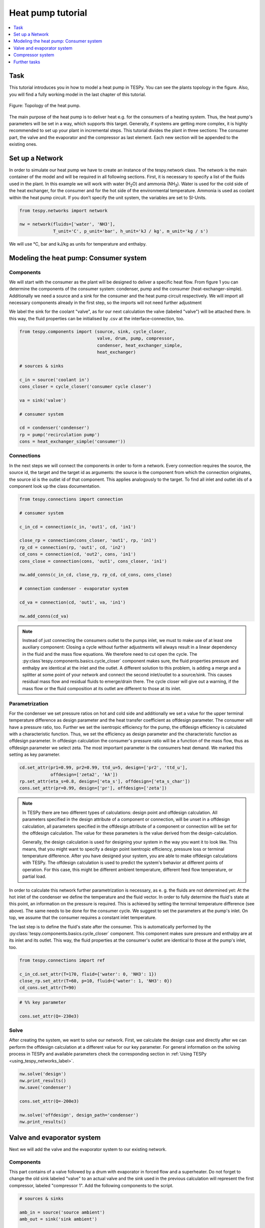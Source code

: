 Heat pump tutorial
------------------

.. contents::
    :depth: 1
    :local:
    :backlinks: top

Task
^^^^

This tutorial introduces you in how to model a heat pump in TESPy. You can see
the plants topology in the figure. Also, you will find a fully working model in
the last chapter of this tutorial.

.. figure:: api/_images/tutorial_heat_pump.svg
    :align: center

    Figure: Topology of the heat pump.

The main purpose of the heat pump is to deliver heat e.g. for the consumers of
a heating system. Thus, the heat pump's parameters will be set in a way, which
supports this target.
Generally, if systems are getting more complex, it is highly recommended to set
up your plant in incremental steps. This tutorial divides the plant in three
sections: The consumer part, the valve and the evaporator and the compressor as
last element. Each new section will be appended to the existing ones.


Set up a Network
^^^^^^^^^^^^^^^^

In order to simulate our heat pump we have to create an instance of the
tespy.network class. The network is the main container of the model and will be
required in all following sections.
First, it is necessary to specify a list of the fluids used in the plant. In
this example we will work with water (H\ :sub:`2`\O) and ammonia
(NH\ :sub:`3`\). Water is used for the cold side of the heat exchanger, for the
consumer and for the hot side of the environmental temperature. Ammonia is used
as coolant within the heat pump circuit. If you don’t specify the unit system,
the variables are set to SI-Units.

.. code-block:: python

    from tespy.networks import network

    nw = network(fluids=['water', 'NH3'],
                 T_unit='C', p_unit='bar', h_unit='kJ / kg', m_unit='kg / s')

We will use °C, bar and kJ/kg as units for temperature and enthalpy.

Modeling the heat pump: Consumer system
^^^^^^^^^^^^^^^^^^^^^^^^^^^^^^^^^^^^^^^

Components
++++++++++

We will start with the consumer as the plant will be designed to deliver a
specific heat flow. From figure 1 you can determine the components of the
consumer system: condenser, pump and the consumer (heat-exchanger-simple).
Additionally we need a source and a sink for the consumer and the heat pump
circuit respectively. We will import all necessary components already in the
first step, so the imports will not need further adjustment

We label the sink for the coolant "valve", as for our next calculation the
valve (labeled "valve") will be attached there. In this way, the fluid
properties can be initialised by .csv at the interface-connection, too.

.. code-block:: python

    from tespy.components import (source, sink, cycle_closer,
                                  valve, drum, pump, compressor,
                                  condenser, heat_exchanger_simple,
                                  heat_exchanger)

    # sources & sinks

    c_in = source('coolant in')
    cons_closer = cycle_closer('consumer cycle closer')

    va = sink('valve')

    # consumer system

    cd = condenser('condenser')
    rp = pump('recirculation pump')
    cons = heat_exchanger_simple('consumer'))

Connections
+++++++++++

In the next steps we will connect the components in order to form a network.
Every connection requires the source, the source id, the target and the target
id as arguments: the source is the component from which the connection
originates, the source id is the outlet id of that component. This applies
analogously to the target. To find all inlet and outlet ids of a component look
up the class documentation.

.. code-block:: python

    from tespy.connections import connection

    # consumer system

    c_in_cd = connection(c_in, 'out1', cd, 'in1')

    close_rp = connection(cons_closer, 'out1', rp, 'in1')
    rp_cd = connection(rp, 'out1', cd, 'in2')
    cd_cons = connection(cd, 'out2', cons, 'in1')
    cons_close = connection(cons, 'out1', cons_closer, 'in1')

    nw.add_conns(c_in_cd, close_rp, rp_cd, cd_cons, cons_close)

    # connection condenser - evaporator system

    cd_va = connection(cd, 'out1', va, 'in1')

    nw.add_conns(cd_va)

.. note::

    Instead of just connecting the consumers outlet to the pumps inlet, we must
    to make use of at least one auxiliary component: Closing a cycle without
    further adjustments will always result in a linear dependency in the fluid
    and the mass flow equations. We therefore need to cut open the cycle. The
    :py:class`tespy.components.basics.cycle_closer` component makes sure, the
    fluid properties pressure and enthalpy are identical at the inlet and the
    outlet. A different solution to this problem, is adding a merge and a
    splitter at some point of your network and connect the second inlet/outlet
    to a source/sink. This causes residual mass flow and residual fluids to
    emerge/drain there. The cycle closer will give out a warning, if the mass
    flow or the fluid composition at its outlet are different to those at its
    inlet.

Parametrization
+++++++++++++++

For the condenser we set pressure ratios on hot and cold side and additionally
we set a value for the upper terminal temperature difference as design
parameter and the heat transfer coefficient as offdesign parameter. The
consumer will have a pressure ratio, too. Further we set the isentropic
efficiency for the pump, the offdesign efficiency is calculated with a
characteristic function. Thus, we set the efficiency as design parameter and
the characteristic function as offdesign parameter. In offdesign calculation
the consumer's pressure ratio will be a function of the mass flow, thus as
offdesign parameter we select zeta. The most important parameter is the
consumers heat demand. We marked this setting as key parameter.

.. code-block:: python

    cd.set_attr(pr1=0.99, pr2=0.99, ttd_u=5, design=['pr2', 'ttd_u'],
                offdesign=['zeta2', 'kA'])
    rp.set_attr(eta_s=0.8, design=['eta_s'], offdesign=['eta_s_char'])
    cons.set_attr(pr=0.99, design=['pr'], offdesign=['zeta'])

.. note::

    In TESPy there are two different types of calculations: design point and
    offdesign calculation. All parameters specified in the design attribute of
    a component or connection, will be unset in a offdesign calculation, all
    parameters specified in the offdesign attribute of a component or
    connection will be set for the offdesign calculation. The value for these
    parameters is the value derived from the design-calculation.

    Generally, the design calculation is used for designing your system in the
    way you want it to look like. This means, that you might want to specify a
    design point isentropic efficiency, pressure loss or terminal temperature
    difference. After you have designed your system, you are able to make
    offdesign calculations with TESPy. The offdesign calculation is used to
    predict the system's behavior at different points of operation. For this
    case, this might be different ambient temperature, different feed flow
    temperature, or partial load.

In order to calculate this network further parametrization is necessary, as e.
g. the fluids are not determined yet: At the hot inlet of the condenser we
define the temperature and the fluid vector. In order to fully determine the
fluid's state at this point, an information on the pressure is required. This
is achieved by setting the terminal temperature difference (see above). The
same needs to be done for the consumer cycle. We suggest to set the parameters
at the pump's inlet. On top, we assume that the consumer requires a constant
inlet temperature.

The last step is to define the fluid's state after the consumer. This is
automatically performed by the :py:class:`tespy.components.basics.cycle_closer`
component. This component makes sure pressure and enthalpy are at its inlet
and its outlet. This way, the fluid properties at the consumer's outlet are
identical to those at the pump's inlet, too.

.. code-block:: python

    from tespy.connections import ref

    c_in_cd.set_attr(T=170, fluid={'water': 0, 'NH3': 1})
    close_rp.set_attr(T=60, p=10, fluid={'water': 1, 'NH3': 0})
    cd_cons.set_attr(T=90)

.. code-block:: python

    # %% key parameter

    cons.set_attr(Q=-230e3)

Solve
+++++

After creating the system, we want to solve our network. First, we calculate
the design case and directly after we can perform the offdesign calculation at
a different value for our key parameter. For general information on the solving
process in TESPy and available parameters check the corresponding section in
:ref:`Using TESPy <using_tespy_networks_label>`.

.. code-block:: python

    nw.solve('design')
    nw.print_results()
    nw.save('condenser')

    cons.set_attr(Q=-200e3)

    nw.solve('offdesign', design_path='condenser')
    nw.print_results()


Valve and evaporator system
^^^^^^^^^^^^^^^^^^^^^^^^^^^

Next we will add the valve and the evaporator system to our existing network.

Components
++++++++++

This part contains of a valve followed by a drum with evaporator in forced flow
and a superheater. Do not forget to change the old sink labeled "valve" to an
actual valve and the sink used in the previous calculation will represent the
first compressor, labeled "compressor 1". Add the following components to the
script.

.. code-block:: python

    # sources & sinks

    amb_in = source('source ambient')
    amb_out = sink('sink ambient')

    cp1 = sink('compressor 1')

    # evaporator system

    va = valve('valve')
    dr = drum('drum')
    ev = heat_exchanger('evaporator')
    su = heat_exchanger('superheater')
    pu = pump('pump evaporator')

Connections
+++++++++++

As we already redefined our variable "va" to be a valve instead of a sink (see
above), we do not need any adjustments to the connection between the condenser
and the former sink "cd_va". The valve connects to the drum at the inlet 'in1'.
The pump of the forced flow evaporation system connects to the drum's outlet
'out1', the evaporator's cold side connects to the drum's inlet 'in2' and the
superheater's cold side connects to the drum's outlet 'out2'. This will add the
following connections to the model:

.. code-block:: python

    # evaporator system

    va_dr = connection(va, 'out1', dr, 'in1')
    dr_pu = connection(dr, 'out1', pu, 'in1')
    pu_ev = connection(pu, 'out1', ev, 'in2')
    ev_dr = connection(ev, 'out2', dr, 'in2')
    dr_su = connection(dr, 'out2', su, 'in2')

    nw.add_conns(va_dr, dr_pu, pu_ev, ev_dr, dr_su)

    amb_in_su = connection(amb_in, 'out1', su, 'in1')
    su_ev = connection(su, 'out1', ev, 'in1')
    ev_amb_out = connection(ev, 'out1', amb_out, 'in1')

    nw.add_conns(amb_in_su, su_ev, ev_amb_out)

    # connection evaporator system - compressor system

    su_cp1 = connection(su, 'out2', cp1, 'in1')

    nw.add_conns(su_cp1)

Parametrization
+++++++++++++++

Previous parametrization stays untouched. Regarding the evaporator, we specify
pressure ratios on hot and cold side as well as the lower terminal temperature
difference. We use the hot side pressure ratio and the lower terminal
temperature difference as design parameters and choose zeta as well as the
area independent heat transition coefficient as its offdesign parameters.

On top of that, the characteristic function of the evaporator should follow the
default characteristic line of 'EVAPORATING FLUID' on the cold side and the
default line 'DEFAULT' on the hot side. These lines are defined in the
:py:mod:`tespy.data` module. If you want to learn more about handling
characteristic functions you should have a glance at the
:ref:`TESPy components section <using_tespy_components_label>`. The superheater
will also use the pressure ratios on hot and cold side. Further we set a value
for the upper terminal temperature difference. For the pump we set the
isentropic efficiency. For offdesign and design parameter specification of
these components the same logic as for the evaporator and the already existing
part of the network is applied: The system designer has to answer the question:
Which parameters are design point parameters and how does the component perform
at a different operation point.

.. code-block:: python

    # evaporator system

    kA_char1 = ldc('heat exchanger', 'kA_char1', 'DEFAULT', char_line)
    kA_char2 = ldc('heat exchanger', 'kA_char2', 'EVAPORATING FLUID', char_line)

    ev.set_attr(pr1=0.99, pr2=0.99, ttd_l=5,
                kA_char1=kA_char1, kA_char2=kA_char2,
                design=['pr1', 'ttd_l'], offdesign=['zeta1', 'kA'])
    su.set_attr(pr1=0.99, pr2=0.99, ttd_u=2, design=['pr1', 'pr2', 'ttd_u'],
                offdesign=['zeta1', 'zeta2', 'kA'])
    pu.set_attr(eta_s=0.8, design=['eta_s'], offdesign=['eta_s_char'])

Next step is the connection parametrization: The pressure in the drum and the
enthalpy of the wet steam reentering the drum need to be determined. For the
enthalpy we can specify a reference of the circulating mass flow to the main
cycle mass flow. The pressure is achieved through the given lower terminal
temperature difference of the evaporator and its hot side outlet temperature.
As we have specified a terminal temperature difference at the evaporator's cold
side inlet (:code:`ttd_l`), it might be necessary to state a starting value for
the pressure, as we are near to the two-phase region. On the hot side inlet of
the superheater we define the temperature, pressure and the fluid. Since the
pressure between superheater and first compressor will be a result of the
pressure losses in the superheater and we set the terminal temperature
difference there, bad starting values will lead to a linear dependency, as a
temperature and a pressure are set while the fluid's state could be within the
two phase region. Thus, we set starting values for pressure and for enthalpy at
this connection, to make sure the starting point is outside of the two phase
region. At last we have to fully determine the state of the incoming fluid at
the superheater's hot side.

.. code-block:: python

    # evaporator system cold side

    pu_ev.set_attr(m=ref(va_dr, 4, 0), p0=5)
    su_cp1.set_attr(p0=5, h0=1700)

    # evaporator system hot side

    amb_in_su.set_attr(T=12, p=1, fluid={'water': 1, 'NH3': 0})
    ev_amb_out.set_attr(T=9))

Solve
+++++

Again, you should calculate your network after you added these parts. As we
have already calculated one part of our network, this time we can use the
:code:`init_path` for the design calculation and load the results from the
previous network. This step is not required, but in larger, more complex
networks, it might help, to achieve better convergence. For the offdesign
calculation see part 3.1.4.


Compressor system
^^^^^^^^^^^^^^^^^

To complete the heat pump, we will add the compressor system to our existing
network.

Components
++++++++++

This part contains two compressors with an intercooler between them. The cold
side of the intercooler requires a source and a sink. Again, remember
redefining the former sink "cp1" to a compressor. We will now replace the
source for the coolant :code:`c_in` at the condenser with another cycle closer
:code:`cool_closer`, to make sure the fluid properties after the second
compressor are identical to the fluid properties at the condenser inlet. The
intercooling leads to a lower COP but may be necessary depending on your
temperature level requirement on the consumer's side. In a single stage
compression, the outlet temperature of the coolant might be very high.

.. code-block:: python

    # sources & sinks

    ic_in = source('source intercool')
    ic_out = sink('sink intercool')

    cool_closer = cycle_closer('coolant cycle closer')

    # compressor-system

    cp1 = compressor('compressor 1')
    cp2 = compressor('compressor 2')
    he = heat_exchanger('intercooler')

Connections
+++++++++++

Consequently to the addition of the cycle closer we have to adjust the
connection definition touching the new cycle closer. Replace

.. code-block:: python

    c_in_cd = connection(c_in, 'out1', cd, 'in1')

with

.. code-block:: python

    c_in_cd = connection(cool_closer, 'out1', cd, 'in1')

Of course, do not forget to add the new connections to the script.

.. code-block:: python

    # compressor-system

    cp1_he = connection(cp1, 'out1', he, 'in1')
    he_cp2 = connection(he, 'out1', cp2, 'in1')
    cp2_close = connection(cp2, 'out1', cool_closer, 'in1')

    ic_in_he = connection(ic_in, 'out1', he, 'in2')
    he_ic_out = connection(he, 'out2', ic_out, 'in1')

    nw.add_conns(cp1_he, he_cp2, ic_in_he, he_ic_out, cp2_close)

Parametrization
+++++++++++++++

For the two compressor we defined an isentropic efficiency and for the
offdesign calculation a generic characteristic line for the isentropic
efficiency will be applied. The first compressor has a fixed pressure ratio,
the seconds compressor pressure ratio will result from the required pressure
at the condenser. The heat exchanger comes with pressure ratios on both sides.
The parametrization of all other components remains identical.

.. code-block:: python

    cp1.set_attr(eta_s=0.8, design=['eta_s'], offdesign=['eta_s_char'])
    cp2.set_attr(eta_s=0.8, pr=5, design=['eta_s'], offdesign=['eta_s_char'])
    he.set_attr(pr1=0.99, pr2=0.98, design=['pr1', 'pr2'],
                offdesign=['zeta1', 'zeta2', 'kA'])

Regarding the connections, on the hot side after the intercooler we set the
temperature. For the cold side of the heat exchanger we set the temperature,
the pressure and the fluid on the inlet flow, at the outlet we specify the
temperature as a design parameter. In offdesign calculation, this will be a
result from the given heat transfer coefficient (see parametrisation of
intercooler, kA is an offdesign parameter). Last, make sure the fluid
properties after the compressor outlet are identical to those at the condenser
inlet using the references.

The last step leads to a necessary redefinition of the parametrization of the
existing model: As the enthalpy at the outlet of the second compressor is a
result of the given pressure ratio and the isentropic efficiency, it is not
allowed to set the temperature at the condenser's hot inlet anymore.

.. code-block:: python

    # condenser system

    c_in_cd.set_attr(fluid={'water': 0, 'NH3': 1})

    # compressor-system

    he_cp2.set_attr(T0=40, p0=10, design=['T'])
    ic_in_he.set_attr(p=1, T=20, fluid={'water': 1, 'NH3': 0})
    he_ic_out.set_attr(T=30, design=['T'])

Solve
+++++

Here again, using the saved results from previous calculations is always
favorable, but with the manually adjusted starting values, the calculation
should still converge. Also see section 3.2.4. If you want to use the previous
part to initialise start the solver with

.. code-block:: python

    nw.solve('design', init_path='condenser')


Further tasks
^^^^^^^^^^^^^

After successfully modeling the heat pump in design and offdesign cases, you
can now start using your model for further calculations. For example, if you
have a time series of required heat flow of your consumer, you can loop over
the series and perform offdesign calculation adjusting the heat flow every
time. Of course, this is possible with every offdesign parameter. We provide
the scripts after each of the three steps of the tutorial:
:download:`Step 1 <../tutorial/step_1.py>`,
:download:`Step 2 <../tutorial/step_2.py>`,
:download:`Step 3 <../tutorial/step_3.py>`.

Have fun working with TESPy!

